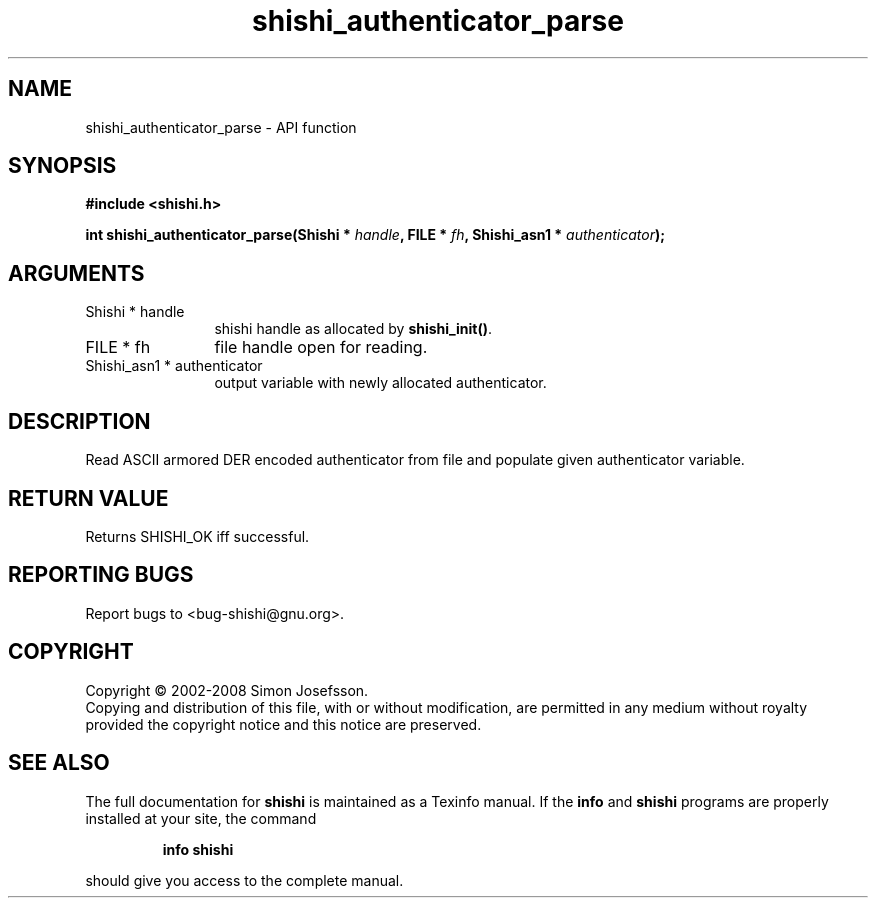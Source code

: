 .\" DO NOT MODIFY THIS FILE!  It was generated by gdoc.
.TH "shishi_authenticator_parse" 3 "0.0.39" "shishi" "shishi"
.SH NAME
shishi_authenticator_parse \- API function
.SH SYNOPSIS
.B #include <shishi.h>
.sp
.BI "int shishi_authenticator_parse(Shishi * " handle ", FILE * " fh ", Shishi_asn1 * " authenticator ");"
.SH ARGUMENTS
.IP "Shishi * handle" 12
shishi handle as allocated by \fBshishi_init()\fP.
.IP "FILE * fh" 12
file handle open for reading.
.IP "Shishi_asn1 * authenticator" 12
output variable with newly allocated authenticator.
.SH "DESCRIPTION"
Read ASCII armored DER encoded authenticator from file and populate
given authenticator variable.
.SH "RETURN VALUE"
Returns SHISHI_OK iff successful.
.SH "REPORTING BUGS"
Report bugs to <bug-shishi@gnu.org>.
.SH COPYRIGHT
Copyright \(co 2002-2008 Simon Josefsson.
.br
Copying and distribution of this file, with or without modification,
are permitted in any medium without royalty provided the copyright
notice and this notice are preserved.
.SH "SEE ALSO"
The full documentation for
.B shishi
is maintained as a Texinfo manual.  If the
.B info
and
.B shishi
programs are properly installed at your site, the command
.IP
.B info shishi
.PP
should give you access to the complete manual.
